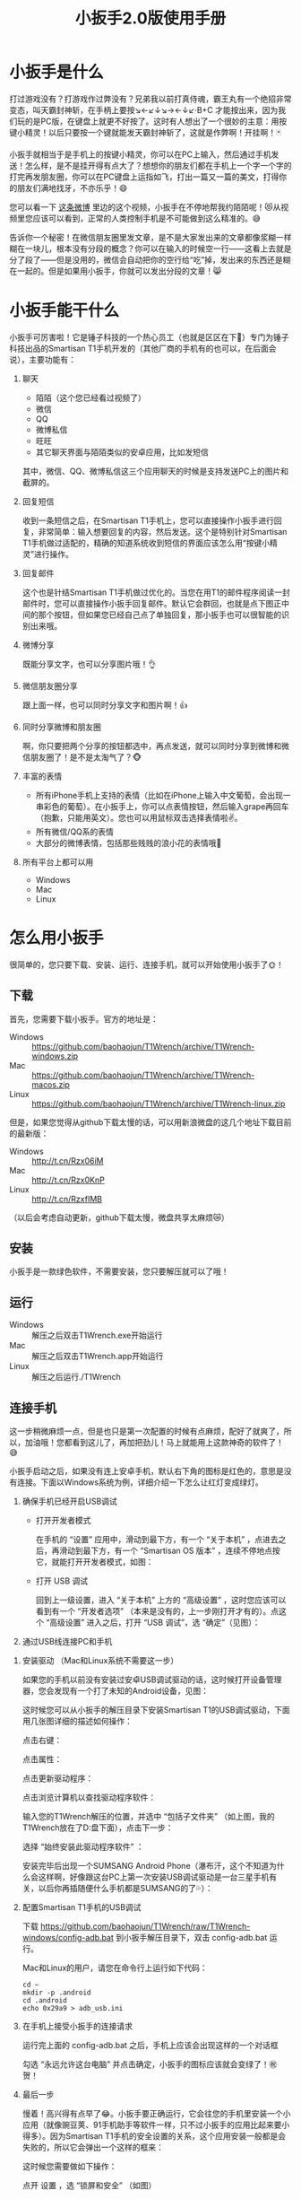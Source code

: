 #+title: 小扳手2.0版使用手册
# bhj-tags: tool
* 小扳手是什么

打过游戏没有？打游戏作过弊没有？兄弟我以前打真侍魂，霸王丸有一个绝招非常变态，叫天霸封神斩，在手柄上要按↘←↙↓↘→←↓↙·B+C 才能按出来，因为我们玩的是PC版，在键盘上就更不好按了。这时有人想出了一个很妙的主意：用按键小精灵！以后只要按一个键就能发天霸封神斩了，这就是作弊啊！开挂啊！🃏

小扳手就相当于是手机上的按键小精灵，你可以在PC上输入，然后通过手机发送！怎么样，是不是挂开得有点大了？想想你的朋友们都在手机上一个字一个字的打完再发朋友圈，你可以在PC键盘上运指如飞，打出一篇又一篇的美文，打得你的朋友们满地找牙，不亦乐乎！😄

您可以看一下 [[http://weibo.com/1611427581/BySpXjTic][这条微博]] 里边的这个视频，小扳手在不停地帮我约陌陌呢！😻从视频里您应该可以看到，正常的人类控制手机是不可能做到这么精准的。😅

告诉你一个秘密！在微信朋友圈里发文章，是不是大家发出来的文章都像浆糊一样糊在一块儿，根本没有分段的概念？你可以在输入的时候空一行——这看上去就是分了段了——但是没用的，微信会自动把你的空行给“吃”掉，发出来的东西还是糊在一起的。但是如果用小扳手，你就可以发出分段的文章！😸

* 小扳手能干什么

小扳手可厉害啦！它是锤子科技的一个热心员工（也就是区区在下🙇）专门为锤子科技出品的Smartisan T1手机开发的（其他厂商的手机有的也可以，在后面会说），主要功能有：

1. 聊天

   - 陌陌（这个您已经看过视频了）
   - 微信
   - QQ
   - 微博私信
   - 旺旺
   - 其它聊天界面与陌陌类似的安卓应用，比如发短信

   其中，微信、QQ、微博私信这三个应用聊天的时候是支持发送PC上的图片和截屏的。

2. 回复短信

   收到一条短信之后，在Smartisan T1手机上，您可以直接操作小扳手进行回复，非常简单：输入想要回复的内容，然后发送。这个是特别针对Smartisan T1手机做过适配的，精确的知道系统收到短信的界面应该怎么用“按键小精灵”进行操作。

   [[../../../../images/wrench-reply-sms.png][file:../../../../images/wrench-reply-sms.png]]

3. 回复邮件

   这个也是针结Smartisan T1手机做过优化的。当您在用T1的邮件程序阅读一封邮件时，您可以直接操作小扳手回复邮件。默认它会群回，也就是点下图正中间的那个按钮，但如果您已经自己点了单独回复，那小扳手也可以很智能的识别出来哦。

   [[../../../../images/wrench-reply-email.png][file:../../../../images/wrench-reply-email.png]]

4. 微博分享

   既能分享文字，也可以分享图片哦！👌

5. 微信朋友圈分享

   跟上面一样，也可以同时分享文字和图片啊！👍

6. 同时分享微博和朋友圈

   啊，你只要把两个分享的按钮都选中，再点发送，就可以同时分享到微博和微信朋友圈了！是不是太淘气了？🐵

7. 丰富的表情

   - 所有iPhone手机上支持的表情（比如在iPhone上输入中文葡萄，会出现一串彩色的葡萄）。在小扳手上，你可以点表情按钮，然后输入grape再回车（抱歉，只能用英文）。您也可以用鼠标双击选择表情啦✌。
   - 所有微信/QQ系的表情
   - 大部分的微博表情，包括那些贱贱的浪小花的表情哦🌝
8. 所有平台上都可以用

   - Windows
   - Mac
   - Linux

* 怎么用小扳手

很简单的，您只要下载、安装、运行、连接手机，就可以开始使用小扳手了🌞！
** 下载
首先，您需要下载小扳手。官方的地址是：

- Windows :: https://github.com/baohaojun/T1Wrench/archive/T1Wrench-windows.zip
- Mac :: https://github.com/baohaojun/T1Wrench/archive/T1Wrench-macos.zip
- Linux :: https://github.com/baohaojun/T1Wrench/archive/T1Wrench-linux.zip

但是，如果您觉得从github下载太慢的话，可以用新浪微盘的这几个地址下载目前的最新版：

- Windows :: http://t.cn/Rzx06iM
- Mac :: http://t.cn/Rzx0KnP
- Linux :: http://t.cn/RzxfIMB

（以后会考虑自动更新，github下载太慢，微盘共享太麻烦😿）
** 安装

小扳手是一款绿色软件，不需要安装，您只要解压就可以了哦！

** 运行

- Windows :: 解压之后双击T1Wrench.exe开始运行
- Mac :: 解压之后双击T1Wrench.app开始运行
- Linux :: 解压之后运行./T1Wrench

** 连接手机

这一步稍微麻烦一点，但是也只是第一次配置的时候有点麻烦，配好了就爽了，所以，加油哦！您都看到这儿了，再加把劲儿！马上就能用上这款神奇的软件了！😅

小扳手启动之后，如果没有连上安卓手机，默认右下角的图标是红色的，意思是没有连接。下面以Windows系统为例，详细介绍一下怎么让红灯变成绿灯。

[[../../../../images/wrench-not-connected.png][file:../../../../images/wrench-not-connected.png]]

0. 确保手机已经开启USB调试

    - 打开开发者模式

      在手机的 “设置” 应用中，滑动到最下方，有一个 “关于本机” ，点进去之后，再滑动到最下方，有一个 “Smartisan OS 版本” ，连续不停地点按它，就能打开开发者模式，如图：

      [[../../../../images/dev-mode.png][file:../../../../images/dev-mode.png]]

    - 打开 USB 调试

      回到上一级设置，进入 “关于本机” 上方的 “高级设置” ，这时您应该可以看到有一个 “开发者选项” （本来是没有的，上一步刚打开才有的）。点这个 “高级设置” 进入之后，打开 “USB 调试”，选 “确定”（见图）：

      [[../../../../images/confirm-allow-adb.png][file:../../../../images/confirm-allow-adb.png]]

1. 通过USB线连接PC和手机


2. 安装驱动 （Mac和Linux系统不需要这一步）

   如果您的手机以前没有安装过安卓USB调试驱动的话，这时候打开设备管理器，您会发现有一个打了未知的Android设备，见图：

   [[../../../../images/android-eclamation-mark.png][file:../../../../images/android-eclamation-mark.png]]


   这时候您可以从小扳手的解压目录下安装Smartisan T1的USB调试驱动，下面用几张图详细的描述如何操作：

   点击右键：

   [[../../../../images/right-key-adb.png][file:../../../../images/right-key-adb.png]]

   点击属性：

   [[../../../../images/update-new-driver.png][file:../../../../images/update-new-driver.png]]

   点击更新驱动程序：

   [[../../../../images/browse-computer-adb-driver.png][file:../../../../images/browse-computer-adb-driver.png]]

   点击浏览计算机以查找驱动程序软件：

   [[../../../../images/where-adb-driver.png][file:../../../../images/where-adb-driver.png]]

   输入您的T1Wrench解压的位置，并选中 “包括子文件夹” （如上图，我的T1Wrench放在了D:盘下面），点击下一步：

   [[../../../../images/always-install-adb.png][file:../../../../images/always-install-adb.png]]

   选择 “始终安装此驱动程序软件” ：

   [[../../../../images/installing-adb-driver.png][file:../../../../images/installing-adb-driver.png]]

   安装完毕后出现一个SUMSANG Android Phone（瀑布汗，这个不知道为什么会这样啊，好像跟这台PC上第一次安装USB调试驱动是一台三星手机有关，以后你再插随便什么手机都是SUMSANG的了💦）：

   [[../../../../images/adb-driver-installed.png][file:../../../../images/adb-driver-installed.png]]

3. 配置Smartisan T1手机的USB调试

   下载 https://github.com/baohaojun/T1Wrench/raw/T1Wrench-windows/config-adb.bat 到小扳手解压目录下，双击 config-adb.bat 运行。

   Mac和Linux的用户，请您在命令行上运行如下代码：

   #+BEGIN_SRC
   cd ~
   mkdir -p .android
   cd .android
   echo 0x29a9 > adb_usb.ini
   #+END_SRC

4. 在手机上接受小扳手的连接请求

   运行完上面的 config-adb.bat 之后，手机上应该会出现这样的一个对话框

   [[../../../../images/allow-adb-on-phone.png][file:../../../../images/allow-adb-on-phone.png]]

   勾选 “永远允许这台电脑” 并点击确定，小扳手的图标应该就会变绿了！㊗贺！
5. 最后一步

   慢着！高兴得有点早了😂。小扳手要正确运行，它会往您的手机里安装一个小应用（就像豌豆荚、91手机助手等软件一样，只不过小扳手的应用比起来要小得多）。因为Smartisan T1手机的安全设置的关系，这个应用安装一般都是会失败的，所以它会弹出一个这样的框来：

   [[../../../../images/setclip-install-error.png][file:../../../../images/setclip-install-error.png]]

   这时候您需要做如下操作：

   点开 设置 ，选 “锁屏和安全” （如图）
   [[../../../../images/adb-sec.png][file:../../../../images/adb-sec.png]]

   选 “应用程序安装来源管理” （如图）

   [[../../../../images/apk-source-sec.png][file:../../../../images/apk-source-sec.png]]

   勾选上 “未知来源” ，选 “确定” （不用担心，我们之后再关掉这个不安全的选项）

   [[../../../../images/adb-source-confirm.png][file:../../../../images/adb-source-confirm.png]]

   重新插拔一下手机USB线，这回小扳手的绿灯亮起的时候应该就不会再弹出那个出错的框的（如果还弹的话，请您找我反馈这个问题，微博上@我也可以，私信也可以）。

   然后，您就可以试着点一下小扳手上那个大拇指👍，给我点个赞啦！
   最后，不要忘了把之前手机上点开的那个 “未知来源” 的选项给关掉，省得不小心被装了流氓软件😼。这个我觉得小米的系统做得不错，从USB上安装软件的时候会提示你同意/拒绝，这样用户就能有知情权了，虽然您可能会觉得说每次都提示会不会太麻烦了？
* 常见问题

（以下的常见问题有一部分抄录自之前的版本说明书）

- 程序后台出错。

  2.0版本之后的小扳手这个错误应该很少见了，并且一般只要点一下小扳手的“设置”按钮就可以，实在不行的话才需要重新启动小扳手。目前没有好的办法，只能重启小扳手，以后的版本里应该重新点一下小扳手的“设置”按钮就好了。如果重启也不能解决问题，并且经常发生的话，你可以截一个屏然后微博私信给我看看😂。

- 图片选择错误。

  在发送图片时可能会发生这种错误，原因不明，估计应该是跟手机相册的图片排序方法有关。比如手机上最新的照片是今天拍摄的，这时你想发送一张电脑上的老照片，这时候很可能在相册里这张老照片会排到新照片的后面。小扳手的工作方式是把要上传的图片发送到手机上，然后就认定这些图片因为是手机上最新的图片，所以应该排在最前...

- 偶尔操作失常。

  小扳手的操作方式基本上是非常机械化的，相当于人用手机聊天时各种动作的一个录制回放，所以偶尔某些步骤不一致时操作会失败。比如有时手机在后台打开一个大文件，然后QQ聊天的窗口打开速度慢了一点...

- 我用它聊微信从来没有发送成功过。

  这种情况下您最好换一个输入法试试看，会不会是你的输入法有点问题。有些输入法会报一个错误的窗口高度出来，这样的话小扳手就不能正确计算出发送按钮的位置。比如我自己最常用的输入法，谷歌拼音，它报的窗口大小就是错误的，我只好在代码里硬编码了一个实际测量出来的一个高度。

- 其他手机支不支持？

  我做了一些适配工作，目前试过可以适配的机型有：Nexus 5、Galaxy Note 2/3、小米4、小米2S、红米、联想A360t（一款移动定制机，屏幕分辨率相当低）。

  有兴趣的同学可以试一下，欢迎您用小扳手操作其他品牌的手机，要记得给我点赞哦😉。
  当然，作为锤子科技的员工，更欢迎您购买我们公司的手机😄。
